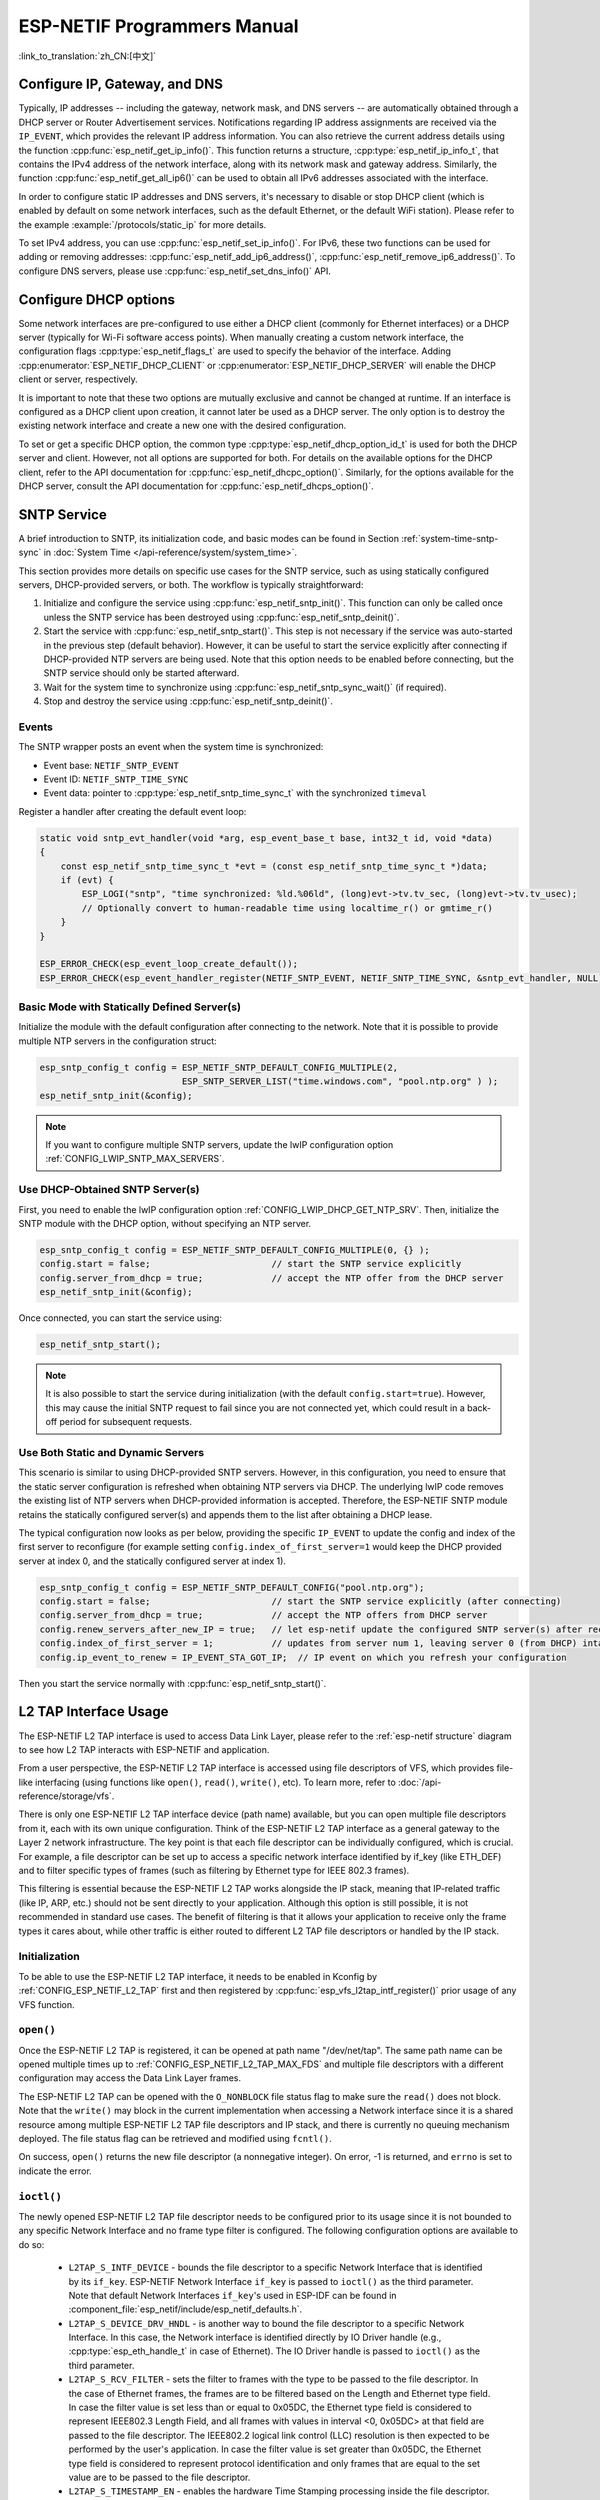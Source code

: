 ESP-NETIF Programmers Manual
============================

:link_to_translation:`zh_CN:[中文]`

.. _esp_netif_set_ip:

Configure IP, Gateway, and DNS
------------------------------

Typically, IP addresses -- including the gateway, network mask, and DNS servers -- are automatically obtained through a DHCP server or Router Advertisement services. Notifications regarding IP address assignments are received via the ``IP_EVENT``, which provides the relevant IP address information. You can also retrieve the current address details using the function :cpp:func:`esp_netif_get_ip_info()`. This function returns a structure, :cpp:type:`esp_netif_ip_info_t`, that contains the IPv4 address of the network interface, along with its network mask and gateway address. Similarly, the function :cpp:func:`esp_netif_get_all_ip6()` can be used to obtain all IPv6 addresses associated with the interface.

In order to configure static IP addresses and DNS servers, it's necessary to disable or stop DHCP client (which is enabled by default on some network interfaces, such as the default Ethernet, or the default WiFi station). Please refer to the example :example:`/protocols/static_ip` for more details.

To set IPv4 address, you can use :cpp:func:`esp_netif_set_ip_info()`. For IPv6, these two functions can be used for adding or removing addresses: :cpp:func:`esp_netif_add_ip6_address()`,  :cpp:func:`esp_netif_remove_ip6_address()`.
To configure DNS servers, please use :cpp:func:`esp_netif_set_dns_info()` API.

.. _esp_netif_set_dhcp:

Configure DHCP options
----------------------

Some network interfaces are pre-configured to use either a DHCP client (commonly for Ethernet interfaces) or a DHCP server (typically for Wi-Fi software access points). When manually creating a custom network interface, the configuration flags :cpp:type:`esp_netif_flags_t` are used to specify the behavior of the interface. Adding :cpp:enumerator:`ESP_NETIF_DHCP_CLIENT` or :cpp:enumerator:`ESP_NETIF_DHCP_SERVER` will enable the DHCP client or server, respectively.

It is important to note that these two options are mutually exclusive and cannot be changed at runtime. If an interface is configured as a DHCP client upon creation, it cannot later be used as a DHCP server. The only option is to destroy the existing network interface and create a new one with the desired configuration.

To set or get a specific DHCP option, the common type :cpp:type:`esp_netif_dhcp_option_id_t` is used for both the DHCP server and client. However, not all options are supported for both. For details on the available options for the DHCP client, refer to the API documentation for :cpp:func:`esp_netif_dhcpc_option()`. Similarly, for the options available for the DHCP server, consult the API documentation for :cpp:func:`esp_netif_dhcps_option()`.

.. _esp_netif-sntp-api:

SNTP Service
------------

A brief introduction to SNTP, its initialization code, and basic modes can be found in Section :ref:`system-time-sntp-sync` in :doc:`System Time </api-reference/system/system_time>`.

This section provides more details on specific use cases for the SNTP service, such as using statically configured servers, DHCP-provided servers, or both. The workflow is typically straightforward:

1. Initialize and configure the service using :cpp:func:`esp_netif_sntp_init()`. This function can only be called once unless the SNTP service has been destroyed using :cpp:func:`esp_netif_sntp_deinit()`.
2. Start the service with :cpp:func:`esp_netif_sntp_start()`. This step is not necessary if the service was auto-started in the previous step (default behavior). However, it can be useful to start the service explicitly after connecting if DHCP-provided NTP servers are being used. Note that this option needs to be enabled before connecting, but the SNTP service should only be started afterward.
3. Wait for the system time to synchronize using :cpp:func:`esp_netif_sntp_sync_wait()` (if required).
4. Stop and destroy the service using :cpp:func:`esp_netif_sntp_deinit()`.

Events
^^^^^^

The SNTP wrapper posts an event when the system time is synchronized:

- Event base: ``NETIF_SNTP_EVENT``
- Event ID: ``NETIF_SNTP_TIME_SYNC``
- Event data: pointer to :cpp:type:`esp_netif_sntp_time_sync_t` with the synchronized ``timeval``

Register a handler after creating the default event loop:

.. code-block:: c

    static void sntp_evt_handler(void *arg, esp_event_base_t base, int32_t id, void *data)
    {
        const esp_netif_sntp_time_sync_t *evt = (const esp_netif_sntp_time_sync_t *)data;
        if (evt) {
            ESP_LOGI("sntp", "time synchronized: %ld.%06ld", (long)evt->tv.tv_sec, (long)evt->tv.tv_usec);
            // Optionally convert to human-readable time using localtime_r() or gmtime_r()
        }
    }

    ESP_ERROR_CHECK(esp_event_loop_create_default());
    ESP_ERROR_CHECK(esp_event_handler_register(NETIF_SNTP_EVENT, NETIF_SNTP_TIME_SYNC, &sntp_evt_handler, NULL));


Basic Mode with Statically Defined Server(s)
^^^^^^^^^^^^^^^^^^^^^^^^^^^^^^^^^^^^^^^^^^^^

Initialize the module with the default configuration after connecting to the network. Note that it is possible to provide multiple NTP servers in the configuration struct:

.. code-block:: c

    esp_sntp_config_t config = ESP_NETIF_SNTP_DEFAULT_CONFIG_MULTIPLE(2,
                               ESP_SNTP_SERVER_LIST("time.windows.com", "pool.ntp.org" ) );
    esp_netif_sntp_init(&config);

.. note::

    If you want to configure multiple SNTP servers, update the lwIP configuration option :ref:`CONFIG_LWIP_SNTP_MAX_SERVERS`.


Use DHCP-Obtained SNTP Server(s)
^^^^^^^^^^^^^^^^^^^^^^^^^^^^^^^^

First, you need to enable the lwIP configuration option :ref:`CONFIG_LWIP_DHCP_GET_NTP_SRV`. Then, initialize the SNTP module with the DHCP option, without specifying an NTP server.

.. code-block:: c

    esp_sntp_config_t config = ESP_NETIF_SNTP_DEFAULT_CONFIG_MULTIPLE(0, {} );
    config.start = false;                       // start the SNTP service explicitly
    config.server_from_dhcp = true;             // accept the NTP offer from the DHCP server
    esp_netif_sntp_init(&config);

Once connected, you can start the service using:

.. code-block:: c

    esp_netif_sntp_start();

.. note::

    It is also possible to start the service during initialization (with the default ``config.start=true``). However, this may cause the initial SNTP request to fail since you are not connected yet, which could result in a back-off period for subsequent requests.


Use Both Static and Dynamic Servers
^^^^^^^^^^^^^^^^^^^^^^^^^^^^^^^^^^^

This scenario is similar to using DHCP-provided SNTP servers. However, in this configuration, you need to ensure that the static server configuration is refreshed when obtaining NTP servers via DHCP. The underlying lwIP code removes the existing list of NTP servers when DHCP-provided information is accepted. Therefore, the ESP-NETIF SNTP module retains the statically configured server(s) and appends them to the list after obtaining a DHCP lease.

The typical configuration now looks as per below, providing the specific ``IP_EVENT`` to update the config and index of the first server to reconfigure (for example setting ``config.index_of_first_server=1`` would keep the DHCP provided server at index 0, and the statically configured server at index 1).

.. code-block:: c

    esp_sntp_config_t config = ESP_NETIF_SNTP_DEFAULT_CONFIG("pool.ntp.org");
    config.start = false;                       // start the SNTP service explicitly (after connecting)
    config.server_from_dhcp = true;             // accept the NTP offers from DHCP server
    config.renew_servers_after_new_IP = true;   // let esp-netif update the configured SNTP server(s) after receiving the DHCP lease
    config.index_of_first_server = 1;           // updates from server num 1, leaving server 0 (from DHCP) intact
    config.ip_event_to_renew = IP_EVENT_STA_GOT_IP;  // IP event on which you refresh your configuration

Then you start the service normally with  :cpp:func:`esp_netif_sntp_start()`.


.. _esp_netif_l2tap:

L2 TAP Interface Usage
----------------------

The ESP-NETIF L2 TAP interface is used to access Data Link Layer, please refer to the :ref:`esp-netif structure` diagram to see how L2 TAP interacts with ESP-NETIF and application.

From a user perspective, the ESP-NETIF L2 TAP interface is accessed using file descriptors of VFS, which provides file-like interfacing (using functions like ``open()``, ``read()``, ``write()``, etc). To learn more, refer to :doc:`/api-reference/storage/vfs`.

There is only one ESP-NETIF L2 TAP interface device (path name) available, but you can open multiple file descriptors from it, each with its own unique configuration. Think of the ESP-NETIF L2 TAP interface as a general gateway to the Layer 2 network infrastructure. The key point is that each file descriptor can be individually configured, which is crucial. For example, a file descriptor can be set up to access a specific network interface identified by if_key (like ETH_DEF) and to filter specific types of frames (such as filtering by Ethernet type for IEEE 802.3 frames).

This filtering is essential because the ESP-NETIF L2 TAP works alongside the IP stack, meaning that IP-related traffic (like IP, ARP, etc.) should not be sent directly to your application. Although this option is still possible, it is not recommended in standard use cases. The benefit of filtering is that it allows your application to receive only the frame types it cares about, while other traffic is either routed to different L2 TAP file descriptors or handled by the IP stack.


Initialization
^^^^^^^^^^^^^^
To be able to use the ESP-NETIF L2 TAP interface, it needs to be enabled in Kconfig by :ref:`CONFIG_ESP_NETIF_L2_TAP` first and then registered by :cpp:func:`esp_vfs_l2tap_intf_register()` prior usage of any VFS function.

``open()``
^^^^^^^^^^
Once the ESP-NETIF L2 TAP is registered, it can be opened at path name "/dev/net/tap". The same path name can be opened multiple times up to :ref:`CONFIG_ESP_NETIF_L2_TAP_MAX_FDS` and multiple file descriptors with a different configuration may access the Data Link Layer frames.

The ESP-NETIF L2 TAP can be opened with the ``O_NONBLOCK`` file status flag to make sure the ``read()`` does not block. Note that the ``write()`` may block in the current implementation when accessing a Network interface since it is a shared resource among multiple ESP-NETIF L2 TAP file descriptors and IP stack, and there is currently no queuing mechanism deployed. The file status flag can be retrieved and modified using ``fcntl()``.

On success, ``open()`` returns the new file descriptor (a nonnegative integer). On error, -1 is returned, and ``errno`` is set to indicate the error.

``ioctl()``
^^^^^^^^^^^
The newly opened ESP-NETIF L2 TAP file descriptor needs to be configured prior to its usage since it is not bounded to any specific Network Interface and no frame type filter is configured. The following configuration options are available to do so:

  * ``L2TAP_S_INTF_DEVICE`` - bounds the file descriptor to a specific Network Interface that is identified by its ``if_key``. ESP-NETIF Network Interface ``if_key`` is passed to ``ioctl()`` as the third parameter. Note that default Network Interfaces ``if_key``'s used in ESP-IDF can be found in :component_file:`esp_netif/include/esp_netif_defaults.h`.
  * ``L2TAP_S_DEVICE_DRV_HNDL`` - is another way to bound the file descriptor to a specific Network Interface. In this case, the Network interface is identified directly by IO Driver handle (e.g., :cpp:type:`esp_eth_handle_t` in case of Ethernet). The IO Driver handle is passed to ``ioctl()`` as the third parameter.
  * ``L2TAP_S_RCV_FILTER`` - sets the filter to frames with the type to be passed to the file descriptor. In the case of Ethernet frames, the frames are to be filtered based on the Length and Ethernet type field. In case the filter value is set less than or equal to 0x05DC, the Ethernet type field is considered to represent IEEE802.3 Length Field, and all frames with values in interval <0, 0x05DC> at that field are passed to the file descriptor. The IEEE802.2 logical link control (LLC) resolution is then expected to be performed by the user's application. In case the filter value is set greater than 0x05DC, the Ethernet type field is considered to represent protocol identification and only frames that are equal to the set value are to be passed to the file descriptor.
  * ``L2TAP_S_TIMESTAMP_EN`` - enables the hardware Time Stamping processing inside the file descriptor. The Time Stamps are retrieved to user space by using :ref:`Extended Buffer <esp_netif_l2tap_ext_buff>` mechanism when accessing the file descriptor by ``read()`` and ``write()`` functions. Hardware time stamping needs to be supported by target and needs to be enabled in IO Driver to this option work as expected.

All above-set configuration options have a getter counterpart option to read the current settings except for ``L2TAP_S_TIMESTAMP_EN``.

.. warning::
    The file descriptor needs to be firstly bounded to a specific Network Interface by ``L2TAP_S_INTF_DEVICE`` or ``L2TAP_S_DEVICE_DRV_HNDL`` to make ``L2TAP_S_RCV_FILTER`` option available.

.. note::
    VLAN-tagged frames are currently not recognized. If the user needs to process VLAN-tagged frames, they need a set filter to be equal to the VLAN tag (i.e., 0x8100 or 0x88A8) and process the VLAN-tagged frames in the user application.

.. note::
    ``L2TAP_S_DEVICE_DRV_HNDL`` is particularly useful when the user's application does not require the usage of an IP stack and so ESP-NETIF is not required to be initialized too. As a result, Network Interface cannot be identified by its ``if_key`` and hence it needs to be identified directly by its IO Driver handle.

| On success, ``ioctl()`` returns 0. On error, -1 is returned, and ``errno`` is set to indicate the error.
| * EBADF - not a valid file descriptor.
| * EACCES - options change is denied in this state (e.g., file descriptor has not been bounded to Network interface yet).
| * EINVAL - invalid configuration argument. Ethernet type filter is already used by other file descriptors on that same Network interface.
| * ENODEV - no such Network Interface which is tried to be assigned to the file descriptor exists.
| * ENOSYS - unsupported operation, passed configuration option does not exist.

``fcntl()``
^^^^^^^^^^^
The ``fcntl()`` is used to manipulate with properties of opened ESP-NETIF L2 TAP file descriptor.

The following commands manipulate the status flags associated with the file descriptor:

  * ``F_GETFD`` - the function returns the file descriptor flags, and the third argument is ignored.
  * ``F_SETFD`` - sets the file descriptor flags to the value specified by the third argument. Zero is returned.

| On success, ``fcntl()`` returns 0. On error, -1 is returned, and ``errno`` is set to indicate the error.
| * EBADF - not a valid file descriptor.
| * ENOSYS - unsupported command.

``read()``
^^^^^^^^^^
Opened and configured ESP-NETIF L2 TAP file descriptor can be accessed by ``read()`` to get inbound frames. The read operation can be either blocking or non-blocking based on the actual state of the ``O_NONBLOCK`` file status flag. When the file status flag is set to blocking, the read operation waits until a frame is received and the context is switched to other tasks. When the file status flag is set to non-blocking, the read operation returns immediately. In such case, either a frame is returned if it was already queued or the function indicates the queue is empty. The number of queued frames associated with one file descriptor is limited by :ref:`CONFIG_ESP_NETIF_L2_TAP_RX_QUEUE_SIZE` Kconfig option. Once the number of queued frames reached a configured threshold, the newly arrived frames are dropped until the queue has enough room to accept incoming traffic (Tail Drop queue management).

| On success, ``read()`` returns the number of bytes read. Zero is returned when the size of the destination buffer is 0. On error, -1 is returned, and ``errno`` is set to indicate the error.
| * EBADF - not a valid file descriptor.
| * EAGAIN - the file descriptor has been marked non-blocking (``O_NONBLOCK``), and the read would block.

.. note::
    ESP-NETIF L2 TAP ``read()`` implementation extends the standard and offers Extended Buffer mechanism to retrieve additional information about received frame. See :ref:`Extended Buffer <esp_netif_l2tap_ext_buff>` section for more information.

``write()``
^^^^^^^^^^^
A raw Data Link Layer frame can be sent to Network Interface via opened and configured ESP-NETIF L2 TAP file descriptor. The user's application is responsible to construct the whole frame except for fields which are added automatically by the physical interface device. The following fields need to be constructed by the user's application in case of an Ethernet link: source/destination MAC addresses, Ethernet type, actual protocol header, and user data. The length of these fields is as follows:

.. packetdiag::

   packetdiag {
     colwidth = 16;
     node_width = 38;
     0-5: Destination MAC (6B) [color = "#ffcccc"];
     6-11: Source MAC Port (6B) [color = "#ffcccc"];
     12-13: Type/Length (2B) [color = "#ccccff"];
     14-15: [color = "#ffffcc"];
     16-31: Payload (protocol header/data - 1486B) [color = "#ffffcc", colheight = 3];
   }

In other words, there is no additional frame processing performed by the ESP-NETIF L2 TAP interface. It only checks the Ethernet type of the frame is the same as the filter configured in the file descriptor. If the Ethernet type is different, an error is returned and the frame is not sent. Note that the ``write()`` may block in the current implementation when accessing a Network interface since it is a shared resource among multiple ESP-NETIF L2 TAP file descriptors and IP stack, and there is currently no queuing mechanism deployed.

| On success, ``write()`` returns the number of bytes written. Zero is returned when the size of the input buffer is 0. On error, -1 is returned, and ``errno`` is set to indicate the error.
| * EBADF - not a valid file descriptor.
| * EBADMSG - The Ethernet type of the frame is different from the file descriptor configured filter.
| * EIO - Network interface not available or busy.

.. note::
    ESP-NETIF L2 TAP ``write()`` implementation extends the standard and offers Extended Buffer mechanism to retrieve additional information about transmitted frame. See :ref:`Extended Buffer <esp_netif_l2tap_ext_buff>` section for more information.

``close()``
^^^^^^^^^^^
Opened ESP-NETIF L2 TAP file descriptor can be closed by the ``close()`` to free its allocated resources. The ESP-NETIF L2 TAP implementation of ``close()`` may block. On the other hand, it is thread-safe and can be called from a different task than the file descriptor is actually used. If such a situation occurs and one task is blocked in the I/O operation and another task tries to close the file descriptor, the first task is unblocked. The first's task ``read`` operation then ends with returning `0` bytes was read.

| On success, ``close()`` returns zero. On error, -1 is returned, and ``errno`` is set to indicate the error.
| * EBADF - not a valid file descriptor.

``select()``
^^^^^^^^^^^^
Select is used in a standard way, just :ref:`CONFIG_VFS_SUPPORT_SELECT` needs to be enabled to make the ``select()`` function available.

.. _esp_netif_l2tap_ext_buff:

Extended Buffer
^^^^^^^^^^^^^^^

The Extended Buffer is ESP-NETIF L2 TAP's mechanism of how to retrieve additional information about transmitted or received IO frame via ``write()`` or ``read()`` functions. The Extended Buffer must be only used when specific functionality is enabled in the file descriptor (such as ``L2TAP_S_TIMESTAMP_EN``) and you want to access the additional data (such as Time Stamp) or control the frame processing.

The **Extended Buffer** is a structure with fields which serve as arguments to drive underlying functionality in the ESP-NETIF L2 TAP file descriptor. The structure is defined as follows:

.. code-block:: c

    typedef struct {
        size_t info_recs_len;       /*!< Length of Information Records buffer */
        void *info_recs_buff;       /*!< Buffer holding extended information (IRECs) related to IO frames */
        size_t buff_len;            /*!< Length of the actual IO Frame buffer */
        void *buff;                 /*!< Pointer to the IO Frame buffer */
    } l2tap_extended_buff_t;

One Extended buffer may hold multiple **Information Records** (IRECs). These are variable data typed (and sized) records which may hold any datatype of additional information associated with the IO frame. The IREC structure is defined as follows:

.. code-block:: c

    typedef struct
    {
        size_t len;                         /*!< Length of the record including header and data*/
        l2tap_irec_type_t type;             /*!< Type of the record */
        alignas(long long) uint8_t data[];  /*!< Records Data aligned to double word */
    } l2tap_irec_hdr_t;

Currently implement and used IREC data types are defined in :cpp:type:`l2tap_irec_type_t`.

Since the flexible array to hold data is used, proper memory alignment of multiple IRECs in the records buffer is required to correctly access memory. Improper alignment can result in slower memory access due to misaligned read/write operations, or in the worst case, cause undefined behavior on certain architectures. Therefore it is strictly recommended to use the below macros when manipulating with IRECs:

* ``L2TAP_IREC_SPACE()`` - determines the space required for an IREC, ensuring that it is properly aligned.
* ``L2TAP_IREC_LEN()`` - calculates the total length of one IREC, including the header and the data section of the record.
* ``L2TAP_IREC_FIRST()`` - retrieves the first IREC from the :cpp:member:`l2tap_extended_buff_t::info_recs_buff` pool of Extended Buffer. If the :cpp:member:`l2tap_extended_buff_t::info_recs_len` is smaller than the size of a record header, it returns NULL.
* ``L2TAP_IREC_NEXT()`` - retrieves the next IREC in the Extended Buffer after the current record. If the current record is NULL, it returns the first record.

Extended Buffer Usage
"""""""""""""""""""""

Prior any Extended Buffer IO operation (either ``write()`` or ``read()``), you first need to fully populate the Extended Buffer and its IREC fields. For example, when you want to retrieve Time Stamp, you need to set type of the IREC to :cpp:enumerator:`L2TAP_IREC_TIME_STAMP` and configure appropriate length. If you don't set the type correctly, the frame is still received or transmitted but information to be retrieved is lost. Similarly, when the IREC length is less than expected length, the frame is still received or transmitted but the type of affected IREC is marked to :cpp:enumerator:`L2TAP_IREC_INVALID` by the ESP-NETIF L2 TAP and information to be retrieved is lost.

When accessing the file descriptor using Extended Buffer, ``size`` parameter of ``write()`` or ``read()`` function must be set equal to ``0``. Failing to do so (i.e. accessing such file descriptor in a standard way with ``size`` parameter set to data length) will result in an -1 error and ``errno`` set to EINVAL.

.. code-block:: c

    // wrap "Info Records Buffer" into union to ensure proper alignment of data (this is typically needed when
    // accessing double word variables or structs containing double word variables)
    union {
        uint8_t info_recs_buff[L2TAP_IREC_SPACE(sizeof(struct timespec))];
        l2tap_irec_hdr_t align;
    } u;

    l2tap_extended_buff_t ptp_msg_ext_buff;

    ptp_msg_ext_buff.info_recs_len = sizeof(u.info_recs_buff);
    ptp_msg_ext_buff.info_recs_buff = u.info_recs_buff;
    ptp_msg_ext_buff.buff = eth_frame;
    ptp_msg_ext_buff.buff_len = sizeof(eth_frame);

    l2tap_irec_hdr_t *ts_info = L2TAP_IREC_FIRST(&ptp_msg_ext_buff);
    ts_info->len = L2TAP_IREC_LEN(sizeof(struct timespec));
    ts_info->type = L2TAP_IREC_TIME_STAMP;

    int ret = write(state->ptp_socket, &ptp_msg_ext_buff, 0);

    // check if write was successful and ts_info is valid
    if (ret > 0 && ts_info->type == L2TAP_IREC_TIME_STAMP) {
        *ts = *(struct timespec *)ts_info->data;
    }

.. _esp_netif_other_events:

IP Event: Transmit/Receive Packet
---------------------------------

This event, ``IP_EVENT_TX_RX``, is triggered for every transmitted or received IP packet. It provides information about packet transmission or reception, data length, and the ``esp_netif`` handle.

Enabling the Event
^^^^^^^^^^^^^^^^^^

**Compile Time:**

The feature can be completely disabled during compilation time using the flag :ref:`CONFIG_ESP_NETIF_REPORT_DATA_TRAFFIC` in the kconfig.

**Run Time:**

At runtime, you can enable or disable this event using the functions :cpp:func:`esp_netif_tx_rx_event_enable()` and :cpp:func:`esp_netif_tx_rx_event_disable()`.

Event Registration
^^^^^^^^^^^^^^^^^^

To handle this event, you need to register a handler using the following syntax:

.. code-block:: c

    static void
    tx_rx_event_handler(void *arg, esp_event_base_t event_base,
                                    int32_t event_id, void *event_data)
    {
        ip_event_tx_rx_t *event = (ip_event_tx_rx_t *)event_data;

        if (event->dir == ESP_NETIF_TX) {
            ESP_LOGI(TAG, "Got TX event: Interface \"%s\" data len: %d", esp_netif_get_desc(event->esp_netif), event->len);
        } else if (event->dir == ESP_NETIF_RX) {
            ESP_LOGI(TAG, "Got RX event: Interface \"%s\" data len: %d", esp_netif_get_desc(event->esp_netif), event->len);
        } else {
            ESP_LOGI(TAG, "Got Unknown event: Interface \"%s\"", esp_netif_get_desc(event->esp_netif));
        }
    }

    esp_event_handler_register(IP_EVENT, IP_EVENT_TX_RX, &tx_rx_event_handler, NULL);

Here, ``tx_rx_event_handler`` is the name of the function that will handle the event.

Event Data Structure
^^^^^^^^^^^^^^^^^^^^

The event data structure, :cpp:class:`ip_event_tx_rx_t`, contains the following fields:

- :cpp:member:`ip_event_tx_rx_t::dir`: Indicates whether the packet was transmitted (``ESP_NETIF_TX``) or received (``ESP_NETIF_RX``).
- :cpp:member:`ip_event_tx_rx_t::len`: Length of the data frame.
- :cpp:member:`ip_event_tx_rx_t::esp_netif`: The network interface on which the packet was sent or received.

IP Events: Netif Status (Unified)
---------------------------------

ESP-NETIF emits unified status events when an interface becomes usable for L3 traffic or goes down. These are derived from the lwIP extended netif callbacks and posted on ``IP_EVENT``:

- ``IP_EVENT_NETIF_UP`` / ``IP_EVENT_NETIF_DOWN``

ESP-IDF normalizes link and administrative state changes into these two events (including PPP). Subscribe as follows:

.. code-block:: c

    static void netif_status_handler(void *arg, esp_event_base_t base, int32_t id, void *data)
    {
        const ip_event_netif_status_t *evt = (const ip_event_netif_status_t *)data;
        ESP_LOGI("netif", "status %s on %s", (id == IP_EVENT_NETIF_UP) ? "UP" : "DOWN", esp_netif_get_desc(evt->esp_netif));
    }

    esp_event_handler_register(IP_EVENT, IP_EVENT_NETIF_UP, &netif_status_handler, NULL);
    esp_event_handler_register(IP_EVENT, IP_EVENT_NETIF_DOWN, &netif_status_handler, NULL);

Event Data Structure
^^^^^^^^^^^^^^^^^^^^

The event data structure is :cpp:type:`ip_event_netif_status_t`, which contains the ``esp_netif`` handle of the interface that changed state.


.. _esp_netif_api_reference:

API Reference
-------------

.. include-build-file:: inc/esp_netif.inc
.. include-build-file:: inc/esp_netif_sntp.inc
.. include-build-file:: inc/esp_netif_types.inc
.. include-build-file:: inc/esp_netif_ip_addr.inc
.. include-build-file:: inc/esp_vfs_l2tap.inc

.. only:: SOC_WIFI_SUPPORTED

    Wi-Fi Default API Reference
    ---------------------------

    .. include-build-file:: inc/esp_wifi_default.inc
